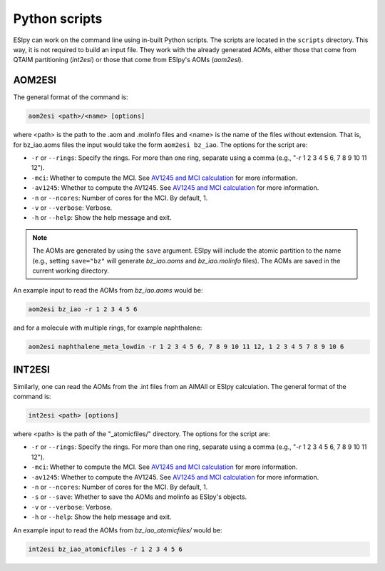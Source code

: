 Python scripts
=================

ESIpy can work on the command line using in-built Python scripts. The scripts are located in the
``scripts`` directory. This way, it is not required to build an input file. They work with the already generated
AOMs, either those that come from QTAIM partitioning (`int2esi`) or those that come from ESIpy's AOMs (`aom2esi`).

AOM2ESI
----------------

The general format of the command is:

.. code-block:: bash

    aom2esi <path>/<name> [options]

where <path> is the path to the .aom and .molinfo files and <name> is the name of the files without extension.
That is, for bz_iao.aoms files the input would take the form ``aom2esi bz_iao``. The options for the script are:

* ``-r`` or ``--rings``: Specify the rings. For more than one ring, separate using a comma (e.g., "-r 1 2 3 4 5 6, 7 8 9 10 11 12").
* ``-mci``: Whether to compute the MCI. See `AV1245 and MCI calculation <advanced.html#av1245-and-mci-calculation>`_ for more information.
* ``-av1245``: Whether to compute the AV1245. See `AV1245 and MCI calculation <advanced.html#av1245-and-mci-calculation>`_ for more information.
* ``-n`` or ``--ncores``: Number of cores for the MCI. By default, 1.
* ``-v`` or ``--verbose``: Verbose.
* ``-h`` or ``--help``: Show the help message and exit.

.. note::

    The AOMs are generated by using the ``save`` argument. ESIpy will include the atomic partition to the name (e.g.,
    setting ``save="bz"`` will generate `bz_iao.aoms` and `bz_iao.molinfo` files). The AOMs are saved in the current working directory.

An example input to read the AOMs from `bz_iao.aoms` would be:

.. code-block:: bash

    aom2esi bz_iao -r 1 2 3 4 5 6

and for a molecule with multiple rings, for example naphthalene:

.. code-block:: bash

    aom2esi naphthalene_meta_lowdin -r 1 2 3 4 5 6, 7 8 9 10 11 12, 1 2 3 4 5 7 8 9 10 6


INT2ESI
----------------

Similarly, one can read the AOMs from the .int files from an AIMAll or ESIpy calculation. The general format of the command is:

.. code-block:: bash

    int2esi <path> [options]

where <path> is the path of the "_atomicfiles/" directory. The options for the script are:

* ``-r`` or ``--rings``: Specify the rings. For more than one ring, separate using a comma (e.g., "-r 1 2 3 4 5 6, 7 8 9 10 11 12").
* ``-mci``: Whether to compute the MCI. See `AV1245 and MCI calculation <advanced.html#av1245-and-mci-calculation>`_ for more information.
* ``-av1245``: Whether to compute the AV1245. See `AV1245 and MCI calculation <advanced.html#av1245-and-mci-calculation>`_ for more information.
* ``-n`` or ``--ncores``: Number of cores for the MCI. By default, 1.
* ``-s`` or ``--save``: Whether to save the AOMs and molinfo as ESIpy's objects.
* ``-v`` or ``--verbose``: Verbose.
* ``-h`` or ``--help``: Show the help message and exit.

An example input to read the AOMs from `bz_iao_atomicfiles/` would be:

.. code-block:: bash

    int2esi bz_iao_atomicfiles -r 1 2 3 4 5 6
